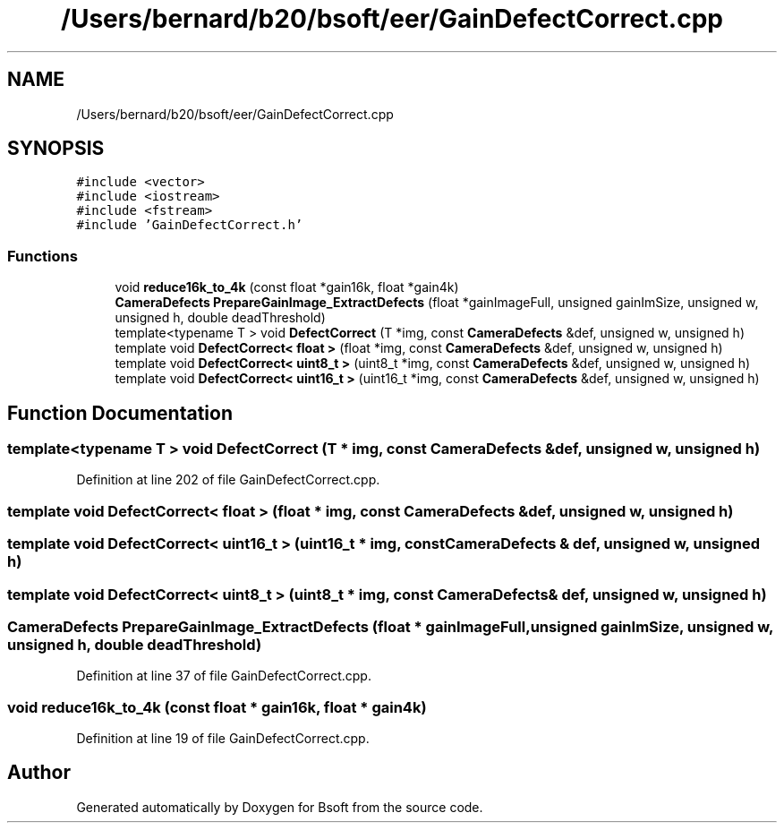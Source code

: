 .TH "/Users/bernard/b20/bsoft/eer/GainDefectCorrect.cpp" 3 "Wed Sep 1 2021" "Version 2.1.0" "Bsoft" \" -*- nroff -*-
.ad l
.nh
.SH NAME
/Users/bernard/b20/bsoft/eer/GainDefectCorrect.cpp
.SH SYNOPSIS
.br
.PP
\fC#include <vector>\fP
.br
\fC#include <iostream>\fP
.br
\fC#include <fstream>\fP
.br
\fC#include 'GainDefectCorrect\&.h'\fP
.br

.SS "Functions"

.in +1c
.ti -1c
.RI "void \fBreduce16k_to_4k\fP (const float *gain16k, float *gain4k)"
.br
.ti -1c
.RI "\fBCameraDefects\fP \fBPrepareGainImage_ExtractDefects\fP (float *gainImageFull, unsigned gainImSize, unsigned w, unsigned h, double deadThreshold)"
.br
.ti -1c
.RI "template<typename T > void \fBDefectCorrect\fP (T *img, const \fBCameraDefects\fP &def, unsigned w, unsigned h)"
.br
.ti -1c
.RI "template void \fBDefectCorrect< float >\fP (float *img, const \fBCameraDefects\fP &def, unsigned w, unsigned h)"
.br
.ti -1c
.RI "template void \fBDefectCorrect< uint8_t >\fP (uint8_t *img, const \fBCameraDefects\fP &def, unsigned w, unsigned h)"
.br
.ti -1c
.RI "template void \fBDefectCorrect< uint16_t >\fP (uint16_t *img, const \fBCameraDefects\fP &def, unsigned w, unsigned h)"
.br
.in -1c
.SH "Function Documentation"
.PP 
.SS "template<typename T > void DefectCorrect (T * img, const \fBCameraDefects\fP & def, unsigned w, unsigned h)"

.PP
Definition at line 202 of file GainDefectCorrect\&.cpp\&.
.SS "template void \fBDefectCorrect\fP< float > (float * img, const \fBCameraDefects\fP & def, unsigned w, unsigned h)"

.SS "template void \fBDefectCorrect\fP< uint16_t > (uint16_t * img, const \fBCameraDefects\fP & def, unsigned w, unsigned h)"

.SS "template void \fBDefectCorrect\fP< uint8_t > (uint8_t * img, const \fBCameraDefects\fP & def, unsigned w, unsigned h)"

.SS "\fBCameraDefects\fP PrepareGainImage_ExtractDefects (float * gainImageFull, unsigned gainImSize, unsigned w, unsigned h, double deadThreshold)"

.PP
Definition at line 37 of file GainDefectCorrect\&.cpp\&.
.SS "void reduce16k_to_4k (const float * gain16k, float * gain4k)"

.PP
Definition at line 19 of file GainDefectCorrect\&.cpp\&.
.SH "Author"
.PP 
Generated automatically by Doxygen for Bsoft from the source code\&.
